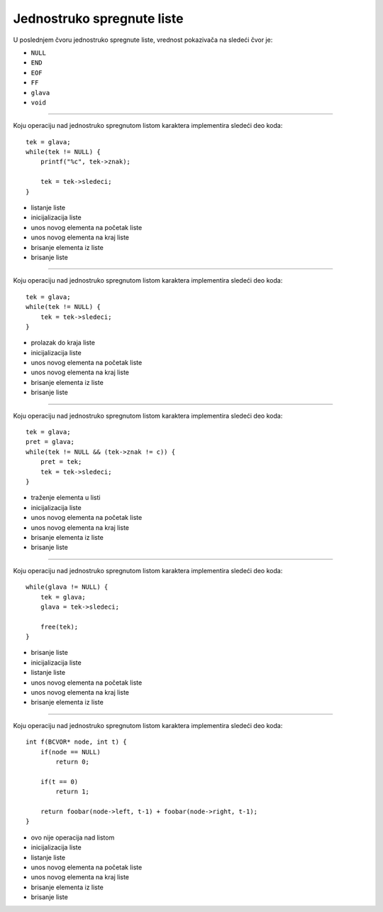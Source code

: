 Jednostruko spregnute liste
===========================

U poslednjem čvoru jednostruko spregnute liste, vrednost pokazivača na sledeći čvor je:

- ``NULL``
- ``END``
- ``EOF``
- ``FF``
- ``glava``
- ``void``

----

Koju operaciju nad jednostruko spregnutom listom karaktera implementira sledeći deo koda::

    tek = glava;
    while(tek != NULL) {
        printf("%c", tek->znak);

        tek = tek->sledeci;
    }

- listanje liste
- inicijalizacija liste
- unos novog elementa na početak liste
- unos novog elementa na kraj liste
- brisanje elementa iz liste
- brisanje liste

----

Koju operaciju nad jednostruko spregnutom listom karaktera implementira sledeći deo koda::

    tek = glava;
    while(tek != NULL) {
        tek = tek->sledeci;
    }

- prolazak do kraja liste
- inicijalizacija liste
- unos novog elementa na početak liste
- unos novog elementa na kraj liste
- brisanje elementa iz liste
- brisanje liste

----

Koju operaciju nad jednostruko spregnutom listom karaktera implementira sledeći deo koda::

    tek = glava;
    pret = glava;
    while(tek != NULL && (tek->znak != c)) {
        pret = tek;
        tek = tek->sledeci;
    }

- traženje elementa u listi
- inicijalizacija liste
- unos novog elementa na početak liste
- unos novog elementa na kraj liste
- brisanje elementa iz liste
- brisanje liste

----

Koju operaciju nad jednostruko spregnutom listom karaktera implementira sledeći deo koda::

    while(glava != NULL) {
        tek = glava;
        glava = tek->sledeci;

        free(tek);
    }

- brisanje liste
- inicijalizacija liste
- listanje liste
- unos novog elementa na početak liste
- unos novog elementa na kraj liste
- brisanje elementa iz liste

----

Koju operaciju nad jednostruko spregnutom listom karaktera implementira sledeći deo koda::

    int f(BCVOR* node, int t) {
        if(node == NULL)
            return 0;

        if(t == 0)
            return 1;

        return foobar(node->left, t-1) + foobar(node->right, t-1);
    }

- ovo nije operacija nad listom
- inicijalizacija liste
- listanje liste
- unos novog elementa na početak liste
- unos novog elementa na kraj liste
- brisanje elementa iz liste
- brisanje liste
